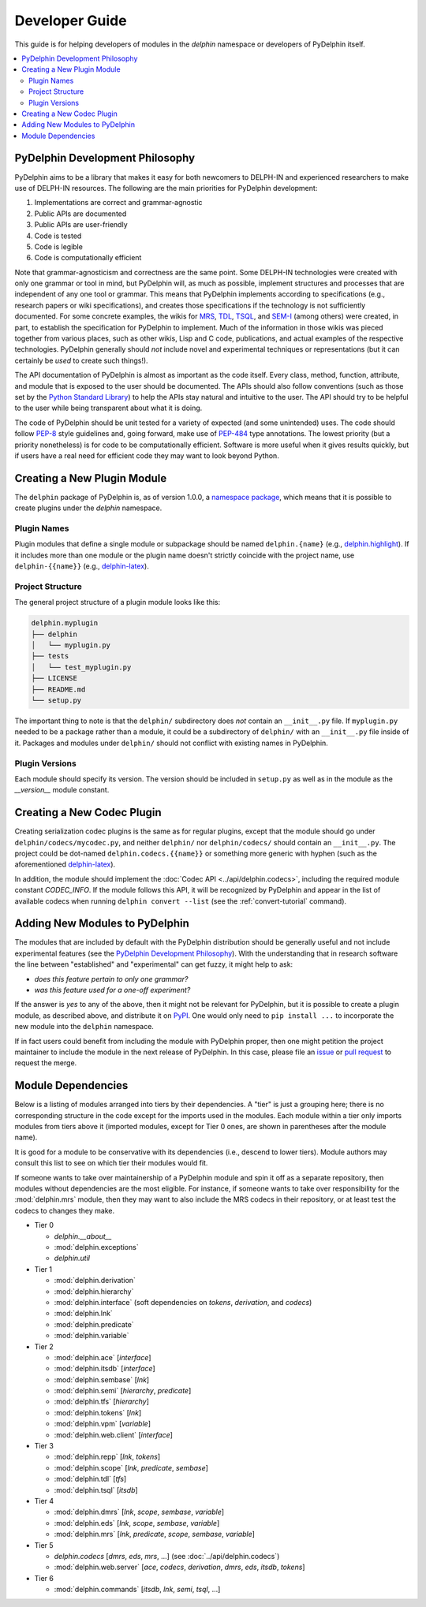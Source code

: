 
Developer Guide
===============

This guide is for helping developers of modules in the `delphin`
namespace or developers of PyDelphin itself.

.. contents::
   :local:


PyDelphin Development Philosophy
--------------------------------

PyDelphin aims to be a library that makes it easy for both newcomers
to DELPH-IN and experienced researchers to make use of DELPH-IN
resources. The following are the main priorities for PyDelphin
development:

1. Implementations are correct and grammar-agnostic
2. Public APIs are documented
3. Public APIs are user-friendly
4. Code is tested
5. Code is legible
6. Code is computationally efficient

Note that grammar-agnosticism and correctness are the same point. Some
DELPH-IN technologies were created with only one grammar or tool in
mind, but PyDelphin will, as much as possible, implement structures
and processes that are independent of any one tool or grammar. This
means that PyDelphin implements according to specifications (e.g.,
research papers or wiki specifications), and creates those
specifications if the technology is not sufficiently documented. For
some concrete examples, the wikis for `MRS
<http://moin.delph-in.net/MrsRfc>`_, `TDL
<http://moin.delph-in.net/TdlRfc>`_, `TSQL
<http://moin.delph-in.net/TsqlRfc>`_, and `SEM-I
<http://moin.delph-in.net/SemiRfc>`_ (among others) were created, in
part, to establish the specification for PyDelphin to implement. Much
of the information in those wikis was pieced together from various
places, such as other wikis, Lisp and C code, publications, and actual
examples of the respective technologies. PyDelphin generally should
*not* include novel and experimental techniques or representations
(but it can certainly be *used* to create such things!).

The API documentation of PyDelphin is almost as important as the code
itself. Every class, method, function, attribute, and module that is
exposed to the user should be documented. The APIs should also follow
conventions (such as those set by the `Python Standard Library
<https://docs.python.org/3/library/>`_) to help the APIs stay natural
and intuitive to the user. The API should try to be helpful to the
user while being transparent about what it is doing.

The code of PyDelphin should be unit tested for a variety of expected
(and some unintended) uses. The code should follow `PEP-8
<https://www.python.org/dev/peps/pep-0008/>`_ style guidelines and,
going forward, make use of `PEP-484
<https://www.python.org/dev/peps/pep-0484>`_ type annotations. The
lowest priority (but a priority nonetheless) is for code to be
computationally efficient. Software is more useful when it gives
results quickly, but if users have a real need for efficient code
they may want to look beyond Python.


Creating a New Plugin Module
----------------------------

The ``delphin`` package of PyDelphin is, as of version 1.0.0, a
`namespace package
<https://docs.python.org/3/reference/import.html#namespace-packages>`_,
which means that it is possible to create plugins under the `delphin`
namespace.


Plugin Names
''''''''''''

Plugin modules that define a single module or subpackage should be
named ``delphin.{name}`` (e.g., `delphin.highlight
<https://github.com/delph-in/delphin.highlight>`_). If it includes
more than one module or the plugin name doesn't strictly coincide with
the project name, use ``delphin-{{name}}`` (e.g., `delphin-latex
<https://github.com/delph-in/delphin-latex>`_).


Project Structure
'''''''''''''''''

The general project structure of a plugin module looks like
this:

.. code-block:: bash

   delphin.myplugin
   ├── delphin
   │   └── myplugin.py
   ├── tests
   │   └── test_myplugin.py
   ├── LICENSE
   ├── README.md
   └── setup.py

The important thing to note is that the ``delphin/`` subdirectory does
*not* contain an ``__init__.py`` file. If ``myplugin.py`` needed to be
a package rather than a module, it could be a subdirectory of
``delphin/`` with an ``__init__.py`` file inside of it. Packages and
modules under ``delphin/`` should not conflict with existing names in
PyDelphin.


Plugin Versions
'''''''''''''''

Each module should specify its version. The version should be included
in ``setup.py`` as well as in the module as the `__version__` module
constant.


Creating a New Codec Plugin
---------------------------

Creating serialization codec plugins is the same as for regular
plugins, except that the module should go under
``delphin/codecs/mycodec.py``, and neither ``delphin/`` nor
``delphin/codecs/`` should contain an ``__init__.py``. The project
could be dot-named ``delphin.codecs.{{name}}`` or something more
generic with hyphen (such as the aforementioned `delphin-latex
<https://github.com/delph-in/delphin-latex>`_).

In addition, the module should implement the :doc:`Codec API
<../api/delphin.codecs>`, including the required module constant
`CODEC_INFO`. If the module follows this API, it will be recognized by
PyDelphin and appear in the list of available codecs when running
``delphin convert --list`` (see the :ref:`convert-tutorial` command).


Adding New Modules to PyDelphin
-------------------------------

The modules that are included by default with the PyDelphin
distribution should be generally useful and not include experimental
features (see the `PyDelphin Development Philosophy`_). With the
understanding that in research software the line between "established"
and "experimental" can get fuzzy, it might help to ask:

- *does this feature pertain to only one grammar?*
- *was this feature used for a one-off experiment?*

If the answer is *yes* to any of the above, then it might not be
relevant for PyDelphin, but it is possible to create a plugin module,
as described above, and distribute it on `PyPI
<https://pypi.org/>`_. One would only need to ``pip install ...`` to
incorporate the new module into the ``delphin`` namespace.

If in fact users could benefit from including the module with
PyDelphin proper, then one might petition the project maintainer to
include the module in the next release of PyDelphin. In this case,
please file an `issue
<https://github.com/delph-in/pydelphin/issues/new>`_ or `pull request
<https://github.com/delph-in/pydelphin/pull/new>`_ to request the
merge.


Module Dependencies
-------------------

Below is a listing of modules arranged into tiers by their
dependencies. A "tier" is just a grouping here; there is no
corresponding structure in the code except for the imports used in the
modules. Each module within a tier only imports modules from tiers
above it (imported modules, except for Tier 0 ones, are shown in
parentheses after the module name).

It is good for a module to be conservative with its dependencies
(i.e., descend to lower tiers). Module authors may consult this list
to see on which tier their modules would fit.

If someone wants to take over maintainership of a PyDelphin module and
spin it off as a separate repository, then modules without
dependencies are the most eligible. For instance, if someone wants to
take over responsibility for the :mod:`delphin.mrs` module, then they
may want to also include the MRS codecs in their repository, or at
least test the codecs to changes they make.

* Tier 0

  - `delphin.__about__`
  - :mod:`delphin.exceptions`
  - `delphin.util`

* Tier 1

  - :mod:`delphin.derivation`
  - :mod:`delphin.hierarchy`
  - :mod:`delphin.interface` (soft dependencies on `tokens`,
    `derivation`, and `codecs`)
  - :mod:`delphin.lnk`
  - :mod:`delphin.predicate`
  - :mod:`delphin.variable`

* Tier 2

  - :mod:`delphin.ace` [`interface`]
  - :mod:`delphin.itsdb` [`interface`]
  - :mod:`delphin.sembase` [`lnk`]
  - :mod:`delphin.semi` [`hierarchy`, `predicate`]
  - :mod:`delphin.tfs` [`hierarchy`]
  - :mod:`delphin.tokens` [`lnk`]
  - :mod:`delphin.vpm` [`variable`]
  - :mod:`delphin.web.client` [`interface`]

* Tier 3

  - :mod:`delphin.repp` [`lnk`, `tokens`]
  - :mod:`delphin.scope` [`lnk`, `predicate`, `sembase`]
  - :mod:`delphin.tdl` [`tfs`]
  - :mod:`delphin.tsql` [`itsdb`]

* Tier 4

  - :mod:`delphin.dmrs` [`lnk`, `scope`, `sembase`, `variable`]
  - :mod:`delphin.eds` [`lnk`, `scope`, `sembase`, `variable`]
  - :mod:`delphin.mrs` [`lnk`, `predicate`, `scope`, `sembase`, `variable`]

* Tier 5

  - `delphin.codecs` [`dmrs`, `eds`, `mrs`, ...] (see :doc:`../api/delphin.codecs`)
  - :mod:`delphin.web.server` [`ace`, `codecs`, `derivation`, `dmrs`, `eds`, `itsdb`, `tokens`]

* Tier 6

  - :mod:`delphin.commands` [`itsdb`, `lnk`, `semi`, `tsql`, ...]

